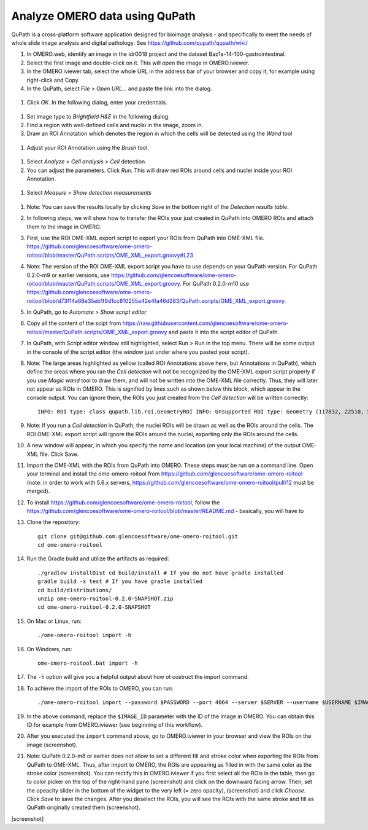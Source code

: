 Analyze OMERO data using QuPath
===============================

QuPath is a cross-platform software application designed for bioimage analysis - and specifically to meet the needs of whole slide image analysis and digital pathology.
See \ https://github.com/qupath/qupath/wiki/

#.  In OMERO.web, identify an image in the idr0018 project and the dataset Baz1a-14-100-gastrointestinal.

#.  Select the first image and double-click on it. This will open the image in OMERO.iviewer.

#.  In the OMERO.iviewer tab, select the whole URL in the address bar of your browser and copy it, for example using right-click and Copy.

#.  In the QuPath, select *File > Open URL...* and paste the link into the dialog.

  .. image:: images/qupath1.png

#.  Click *OK*. In the following dialog, enter your credentials.

  .. image:: images/qupath2.png

#.  Set image type to *Brightfield H&E* in the following dialog.

#.  Find a region with well-defined cells and nuclei in the image, zoom in.

#. Draw an ROI Annotation which denotes the region in which the cells will be detected using the *Wand* tool 

  .. image:: images/qupath3.png

#. Adjust your ROI Annotation using the *Brush* tool.

  .. image:: images/qupath4.png

#. Select *Analyze > Cell analysis > Cell* detection

#. You can adjust the parameters. Click *Run*. This will draw red ROIs around cells and nuclei inside your ROI Annotation.

  .. image:: images/qupath5.png

#. Select *Measure > Show detection measurements*

  .. image:: images/qupath6.png

#. Note: You can save the results locally by clicking *Save* in the bottom right of the *Detection results table*.

#. In following steps, we will show how to transfer the ROIs your just created in QuPath into OMERO ROIs and attach them to the image in OMERO.

#. First, use the ROI OME-XML export script to export your ROIs from QuPath into OME-XML file. https://github.com/glencoesoftware/ome-omero-roitool/blob/master/QuPath.scripts/OME_XML_export.groovy#L23

#. Note: The version of the ROI OME-XML export script you have to use depends on your QuPath version. For QuPath 0.2.0-m9 or earlier versions, use https://github.com/glencoesoftware/ome-omero-roitool/blob/master/QuPath.scripts/OME_XML_export.groovy. For QuPath 0.2.0-m10 use https://github.com/glencoesoftware/ome-omero-roitool/blob/d73f14a68e35eb1f9d1cc810255a42e4fa46d283/QuPath.scripts/OME_XML_export.groovy.

#. In QuPath, go to *Automate > Show script editor*

#. Copy all the content of the scipt from https://raw.githubusercontent.com/glencoesoftware/ome-omero-roitool/master/QuPath.scripts/OME_XML_export.groovy and paste it into the script editor of QuPath. 

#. In QuPath, with Script editor window still highlighted, select Run > Run in the top menu. There will be some output in the console of the script editor (the window just under where you pasted your script).

#. Note: The large areas highlighted as yellow (called ROI Annotations above here, but Annotations in QuPath), which define the areas where you ran the *Cell detection* will not be recognized by the OME-XML export script properly if you use *Magic wand* tool to draw them, and will not be written into the OME-XML file correctly. Thus, they will later not appear as ROIs in OMERO. This is signified by lines such as shown below this block, which appear in the console output. You can ignore them, the ROIs you just created from the *Cell detection* will be written correctly::

      INFO: ROI type: class qupath.lib.roi.GeometryROI INFO: Unsupported ROI type: Geometry (117832, 22510, 562, 330)

#. Note: If you run a *Cell detection* in QuPath, the nuclei ROIs will be drawn as well as the ROIs around the cells. The ROI OME-XML export script will ignore the ROIs around the nuclei, exporting only the ROIs around the cells.

#. A new window will appear, in which you specify the name and location (on your local machine) of the output OME-XML file. Click Save.

#. Import the OME-XML with the ROIs from QuPath into OMERO. These steps must be run on a command line. Open your terminal and install the ome-omero-roitool from https://github.com/glencoesoftware/ome-omero-roitool (note: in order to work with 5.6.x servers, https://github.com/glencoesoftware/ome-omero-roitool/pull/12 must be merged).

#. To install https://github.com/glencoesoftware/ome-omero-roitool, follow the https://github.com/glencoesoftware/ome-omero-roitool/blob/master/README.md - basically, you will have to 


#. Clone the repository::

      git clone git@github.com:glencoesoftware/ome-omero-roitool.git
      cd ome-omero-roitool

#. Run the Gradle build and utilize the artifacts as required::

      ./gradlew installDist cd build/install # If you do not have gradle installed
      gradle build -x test # If you have gradle installed
      cd build/distributions/
      unzip ome-omero-roitool-0.2.0-SNAPSHOT.zip
      cd ome-omero-roitool-0.2.0-SNAPSHOT

#. On Mac or Linux, run::

      ./ome-omero-roitool import -h

#. On Windows, run::

      ome-omero-roitool.bat import -h

#. The ``-h`` option will give you a helpful output about how ot costruct the import command.

#. To achieve the import of the ROIs to OMERO, you can run::

      ./ome-omero-roitool import --password $PASSWORD --port 4064 --server $SERVER --username $USERNAME $IMAGE_ID $PATH/TO/OME-XML/FILE

#. In the above command, replace the ``$IMAGE_ID`` parameter with the ID of the image in OMERO. You can obtain this ID for example from OMERO.iviewer (see beginning of this workflow).

#. After you executed the ``import`` command above, go to OMERO.iviewer in your browser and view the ROIs on the image (screenshot).

#. Note: QuPath 0.2.0-m8 or earlier does not allow to set a different fill and stroke color when exporting the ROIs from QuPath to OME-XML. Thus, after import to OMERO, the ROIs are appearing as filled in with the same color as the stroke color (screenshot). You can rectify this in OMERO.iviewer if you first select all the ROIs in the table, then go to color picker on the top of the right-hand pane (screenshot) and click on the downward facing arrow. Then, set the opeacity slider in the bottom of the widget to the very left (= zero opacity), (screenshot) and click *Choose*. Click *Save* to save the changes. After you deselect the ROIs, you will see the ROIs with the same stroke and fill as QuPath originally created them (screenshot).

[screenshot]




